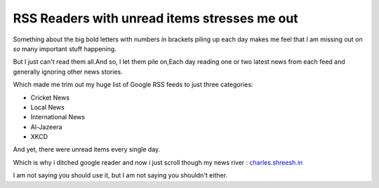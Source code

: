.. time:: 17:00
.. timezone:: UTC
.. author:: shreesh
.. updated:: 2013-03-14 17:00
.. feed:: all
.. copyright:: Creative Commons Attribution 3.0 Unported

RSS Readers with unread items stresses me out
=============================================
Something about the big bold letters with numbers in brackets piling up each day makes me feel that I am missing out on *so* many important stuff happening.

But I just  can't read them all.And so, I let them pile on,Each day reading one or two latest news from each feed and generally ignoring other news stories.

Which made me trim out my huge list of Google RSS feeds to just three categories:

* Cricket News
* Local News
* International  News
* Al-Jazeera
* XKCD

And yet, there were unread items every single day.

Which is why i ditched google reader and now i just scroll though my news river : `charles.shreesh.in <http://charles.shreesh.in>`_


I am not saying you should use it, but I am not saying you shouldn't either.
